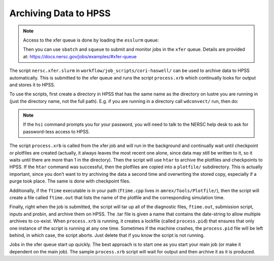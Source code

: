 
Archiving Data to HPSS
======================

.. note::

   Access to the xfer queue is done by loading the ``esslurm`` queue:

   .. prompt:: bash

      module load esslurm

   Then you can use ``sbatch`` and ``squeue`` to submit and monitor
   jobs in the ``xfer`` queue.  Details are provided at:
   https://docs.nersc.gov/jobs/examples/#xfer-queue


The script ``nersc.xfer.slurm`` in
``workflow/job_scripts/cori-haswell/`` can be used to archive data to
HPSS automatically. This is submitted to the xfer queue and runs the
script ``process.xrb`` which continually looks for output and stores
it to HPSS.

To use the scripts, first create a directory in HPSS that has the same
name as the directory on lustre you are running in (just the directory
name, not the full path). E.g. if you are running in a directory call
``wdconvect/`` run, then do:

.. prompt:: bash

   hsi
   mkdir wdconvect_run

.. note::

   If the ``hsi`` command prompts you for your password, you will need
   to talk to the NERSC help desk to ask for password-less access to
   HPSS.

The script ``process.xrb`` is called from the xfer job and will run in
the background and continually wait until checkpoint or plotfiles are
created (actually, it always leaves the most recent one alone, since
data may still be written to it, so it waits until there are more than
1 in the directory).  Then the script will use ``htar`` to archive the
plotfiles and checkpoints to HPSS. If the ``htar`` command was
successful, then the plotfiles are copied into a ``plotfile/``
subdirectory. This is actually important, since you don’t want to try
archiving the data a second time and overwriting the stored copy,
especially if a purge took place. The same is done with checkpoint
files.

Additionally, if the ``ftime`` executable is in your path
(``ftime.cpp`` lives in ``amrex/Tools/Plotfile/``), then
the script will create a file called ``ftime.out`` that lists the name
of the plotfile and the corresponding simulation time.

Finally, right when the job is submitted, the script will tar up all
of the diagnostic files, ``ftime.out``, submission script, inputs and
probin, and archive them on HPSS. The .tar file is given a name that
contains the date-string to allow multiple archives to co-exist.  When
``process.xrb`` is running, it creates a lockfile (called
``process.pid``) that ensures that only one instance of the script is
running at any one time. Sometimes if the machine crashes, the
``process.pid`` file will be left behind, in which case, the script
aborts. Just delete that if you know the script is not running.

Jobs in the xfer queue start up quickly. The best approach is to start
one as you start your main job (or make it dependent on the main
job). The sample ``process.xrb`` script will wait for output and then
archive it as it is produced.
